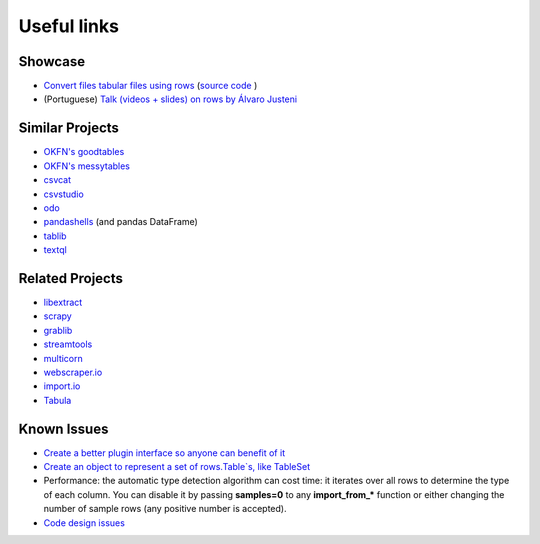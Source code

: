 .. _links:

Useful links
============

Showcase
--------

- `Convert files tabular files using rows <http://rows.irdx.com.br/>`_ (`source
  code <https://github.com/leonardocsantoss/django-rows>`_ )
- (Portuguese) `Talk (videos + slides) on rows by Álvaro Justeni <http://blog.justen.eng.br/2016/05/dados-tabulares-a-maneira-pythonica.html>`_


Similar Projects
----------------

- `OKFN's goodtables <https://github.com/okfn/goodtables>`_
- `OKFN's messytables <https://github.com/okfn/messytables>`_
- `csvcat <https://pypi.python.org/pypi/csvcat>`_
- `csvstudio <https://github.com/mdipierro/csvstudio>`_
- `odo <https://github.com/blaze/odo>`_
- `pandashells <https://github.com/robdmc/pandashells>`_ (and pandas DataFrame)
- `tablib <https://tablib.readthedocs.org/en/latest/>`_
- `textql <https://github.com/dinedal/textql>`_


Related Projects
----------------

- `libextract <https://github.com/datalib/libextract>`_
- `scrapy <http://scrapy.org/>`_
- `grablib <https://github.com/lorien/grab>`_
- `streamtools <http://blog.nytlabs.com/streamtools/>`_
- `multicorn <https://github.com/Kozea/Multicorn>`_
- `webscraper.io <http://webscraper.io/>`_
- `import.io <http://import.io/>`_
- `Tabula <http://tabula.technology/>`_


Known Issues
------------

-  `Create a better plugin interface so anyone can benefit of it <https://github.com/turicas/rows/issues/27>`_
- `Create an object to represent a set of rows.Table`s, like TableSet <https://github.com/turicas/rows/issues/47>`_
- Performance: the automatic type detection algorithm can cost time: it
  iterates over all rows to determine the type of each column. You can disable
  it by passing **samples=0** to any **import_from_*** function or either changing
  the number of sample rows (any positive number is accepted).
- `Code design issues <https://github.com/turicas/rows/issues/31>`_



